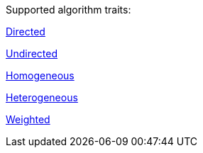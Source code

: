 .Supported algorithm traits:
[.graph-variants, caption=]
--
ifdef::directed[]
[.supported]
endif::[]
ifndef::directed[]
[.not-supported]
endif::[]
<<introduction-algorithms-directed,Directed>>

ifdef::undirected[]
[.supported]
endif::[]
ifndef::undirected[]
[.not-supported]
endif::[]
<<introduction-algorithms-undirected,Undirected>>

ifdef::monopartite[]
[.supported]
endif::[]
ifndef::monopartite[]
[.not-supported]
endif::[]
<<introduction-algorithms-homogeneous,Homogeneous>>

ifdef::multipartite[]
[.supported]
endif::[]
ifndef::multipartite[]
[.not-supported]
endif::[]
<<introduction-algorithms-heterogeneous,Heterogeneous>>

ifdef::weighted[]
[.supported]
endif::[]
ifndef::weighted[]
[.not-supported]
endif::[]
<<introduction-algorithms-weighted,Weighted>>
--
